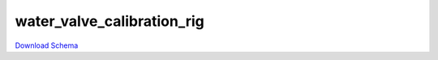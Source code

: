 
water_valve_calibration_rig
-------------

`Download Schema <https://raw.githubusercontent.com/AllenNeuralDynamics/Aind.Behavior.Services/main/src/DataSchemas/schemas/water_valve_calibration_rig.json>`_

.. jsonschema:: https://raw.githubusercontent.com/AllenNeuralDynamics/Aind.Behavior.Services/main/src/DataSchemas/schemas/water_valve_calibration_rig.json
   :lift_definitions:
   :auto_reference:

